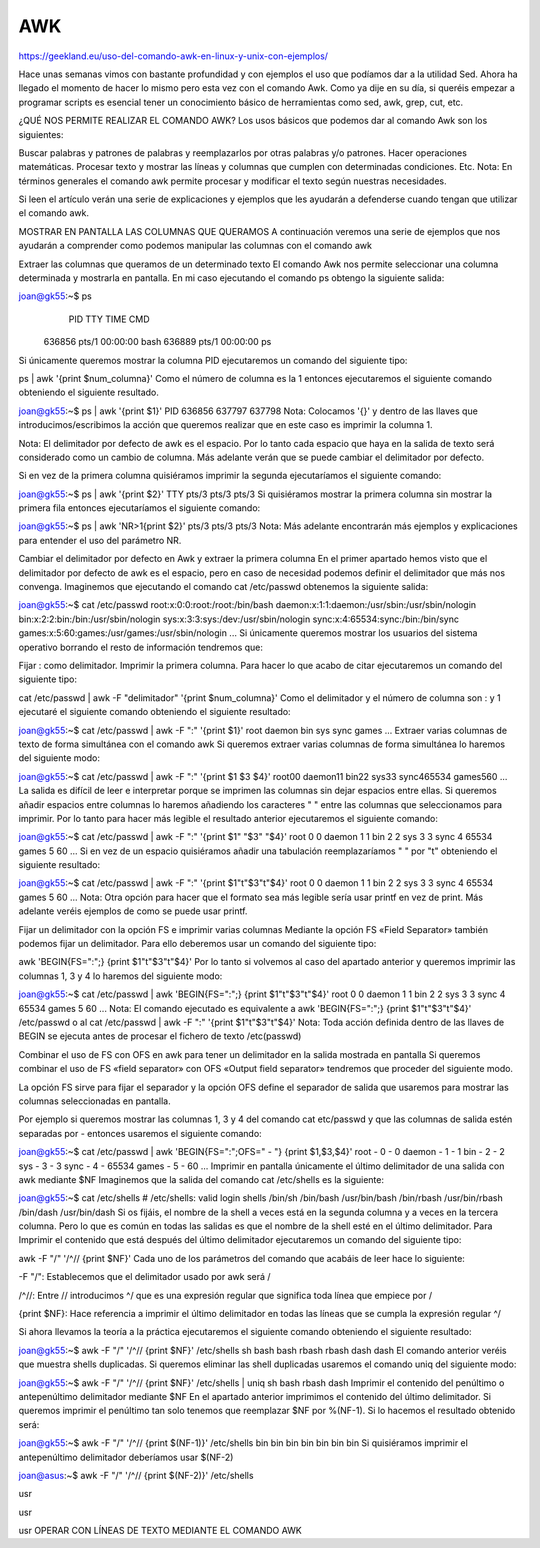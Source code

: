 AWK
===

https://geekland.eu/uso-del-comando-awk-en-linux-y-unix-con-ejemplos/

Hace unas semanas vimos con bastante profundidad y con ejemplos el uso que podíamos dar a la utilidad Sed. Ahora ha 
llegado el momento de hacer lo mismo pero esta vez con el comando Awk. Como ya dije en su día, si queréis empezar a 
programar scripts es esencial tener un conocimiento básico de herramientas como sed, awk, grep, cut, etc.

¿QUÉ NOS PERMITE REALIZAR EL COMANDO AWK?
Los usos básicos que podemos dar al comando Awk son los siguientes:

Buscar palabras y patrones de palabras y reemplazarlos por otras palabras y/o patrones.
Hacer operaciones matemáticas.
Procesar texto y mostrar las líneas y columnas que cumplen con determinadas condiciones.
Etc.
Nota: En términos generales el comando awk permite procesar y modificar el texto según nuestras necesidades.

Si leen el artículo verán una serie de explicaciones y ejemplos que les ayudarán a defenderse cuando tengan que 
utilizar el comando awk.

MOSTRAR EN PANTALLA LAS COLUMNAS QUE QUERAMOS
A continuación veremos una serie de ejemplos que nos ayudarán a comprender como podemos manipular las columnas con 
el comando awk

Extraer las columnas que queramos de un determinado texto
El comando Awk nos permite seleccionar una columna determinada y mostrarla en pantalla. En mi caso ejecutando el 
comando ps obtengo la siguiente salida:

joan@gk55:~$ ps
    PID TTY          TIME CMD
 636856 pts/1    00:00:00 bash
 636889 pts/1    00:00:00 ps
Si únicamente queremos mostrar la columna PID ejecutaremos un comando del siguiente tipo:

ps | awk '{print $num_columna}'
Como el número de columna es la 1 entonces ejecutaremos el siguiente comando obteniendo el siguiente resultado.

joan@gk55:~$ ps | awk '{print $1}'
PID
636856
637797
637798
Nota: Colocamos '{}' y dentro de las llaves que introducimos/escribimos la acción que queremos realizar que en este 
caso es imprimir la columna 1.

Nota: El delimitador por defecto de awk es el espacio. Por lo tanto cada espacio que haya en la salida de texto será 
considerado como un cambio de columna. Más adelante verán que se puede cambiar el delimitador por defecto.

Si en vez de la primera columna quisiéramos imprimir la segunda ejecutaríamos el siguiente comando:

joan@gk55:~$ ps | awk '{print $2}'
TTY
pts/3
pts/3
pts/3
Si quisiéramos mostrar la primera columna sin mostrar la primera fila entonces ejecutaríamos el siguiente comando:

joan@gk55:~$ ps | awk 'NR>1{print $2}'
pts/3
pts/3
pts/3
Nota: Más adelante encontrarán más ejemplos y explicaciones para entender el uso del parámetro NR.

Cambiar el delimitador por defecto en Awk y extraer la primera columna
En el primer apartado hemos visto que el delimitador por defecto de awk es el espacio, pero en caso de necesidad 
podemos definir el delimitador que más nos convenga. Imaginemos que ejecutando el comando cat /etc/passwd obtenemos 
la siguiente salida:

joan@gk55:~$ cat /etc/passwd
root:x:0:0:root:/root:/bin/bash
daemon:x:1:1:daemon:/usr/sbin:/usr/sbin/nologin
bin:x:2:2:bin:/bin:/usr/sbin/nologin
sys:x:3:3:sys:/dev:/usr/sbin/nologin
sync:x:4:65534:sync:/bin:/bin/sync
games:x:5:60:games:/usr/games:/usr/sbin/nologin
...
Si únicamente queremos mostrar los usuarios del sistema operativo borrando el resto de información tendremos que:

Fijar : como delimitador.
Imprimir la primera columna.
Para hacer lo que acabo de citar ejecutaremos un comando del siguiente tipo:

cat /etc/passwd | awk -F "delimitador" '{print $num_columna}'
Como el delimitador y el número de columna son : y 1 ejecutaré el siguiente comando obteniendo el siguiente 
resultado:

joan@gk55:~$ cat /etc/passwd | awk -F ":" '{print $1}'
root
daemon
bin
sys
sync
games
...
Extraer varias columnas de texto de forma simultánea con el comando awk
Si queremos extraer varias columnas de forma simultánea lo haremos del siguiente modo:

joan@gk55:~$ cat /etc/passwd | awk -F ":" '{print $1 $3 $4}'
root00
daemon11
bin22
sys33
sync465534
games560
...
La salida es difícil de leer e interpretar porque se imprimen las columnas sin dejar espacios entre ellas. Si 
queremos añadir espacios entre columnas lo haremos añadiendo los caracteres " " entre las columnas que seleccionamos 
para imprimir. Por lo tanto para hacer más legible el resultado anterior ejecutaremos el siguiente comando:

joan@gk55:~$ cat /etc/passwd | awk -F ":" '{print $1" "$3" "$4}'
root 0 0
daemon 1 1
bin 2 2
sys 3 3
sync 4 65534
games 5 60
...
Si en vez de un espacio quisiéramos añadir una tabulación reemplazaríamos " " por "\t" obteniendo el siguiente 
resultado:

joan@gk55:~$ cat /etc/passwd | awk -F ":" '{print $1"\t"$3"\t"$4}'
root	0	0
daemon	1	1
bin		2	2
sys		3	3
sync	4	65534
games	5	60
...
Nota: Otra opción para hacer que el formato sea más legible sería usar printf en vez de print. Más adelante veréis 
ejemplos de como se puede usar printf.

Fijar un delimitador con la opción FS e imprimir varias columnas
Mediante la opción FS «Field Separator» también podemos fijar un delimitador. Para ello deberemos usar un comando 
del siguiente tipo:

awk 'BEGIN{FS=":";} {print $1"\t"$3"\t"$4}'
Por lo tanto si volvemos al caso del apartado anterior y queremos imprimir las columnas 1, 3 y 4 lo haremos del 
siguiente modo:

joan@gk55:~$ cat /etc/passwd | awk 'BEGIN{FS=":";} {print $1"\t"$3"\t"$4}'
root	0	0
daemon	1	1
bin	2	2
sys	3	3
sync	4	65534
games	5	60
...
Nota: El comando ejecutado es equivalente a awk 'BEGIN{FS=":";} {print $1"\t"$3"\t"$4}' /etc/passwd o al cat 
/etc/passwd | awk -F ":" '{print $1"\t"$3"\t"$4}'
Nota: Toda acción definida dentro de las llaves de BEGIN se ejecuta antes de procesar el fichero de texto 
/etc(passwd)

Combinar el uso de FS con OFS en awk para tener un delimitador en la salida mostrada en pantalla
Si queremos combinar el uso de FS «field separator» con OFS «Output field separator» tendremos que proceder del 
siguiente modo.

La opción FS sirve para fijar el separador y la opción OFS define el separador de salida que usaremos para mostrar 
las columnas seleccionadas en pantalla.

Por ejemplo si queremos mostrar las columnas 1, 3 y 4 del comando cat etc/passwd y que las columnas de salida estén 
separadas por - entonces usaremos el siguiente comando:

joan@gk55:~$ cat /etc/passwd | awk 'BEGIN{FS=":";OFS=" - "} {print $1,$3,$4}'
root - 0 - 0
daemon - 1 - 1
bin - 2 - 2
sys - 3 - 3
sync - 4 - 65534
games - 5 - 60
...
Imprimir en pantalla únicamente el último delimitador de una salida con awk mediante $NF
Imaginemos que la salida del comando cat /etc/shells es la siguiente:

joan@gk55:~$ cat /etc/shells
# /etc/shells: valid login shells
/bin/sh
/bin/bash
/usr/bin/bash
/bin/rbash
/usr/bin/rbash
/bin/dash
/usr/bin/dash
Si os fijáis, el nombre de la shell a veces está en la segunda columna y a veces en la tercera columna. Pero lo que 
es común en todas las salidas es que el nombre de la shell esté en el último delimitador. Para Imprimir el contenido 
que está después del último delimitador ejecutaremos un comando del siguiente tipo:

awk -F "/" '/^\// {print $NF}'
Cada uno de los parámetros del comando que acabáis de leer hace lo siguiente:

-F "/": Establecemos que el delimitador usado por awk será /

/^\//: Entre // introducimos ^\/ que es una expresión regular que significa toda línea que empiece por /

{print $NF}: Hace referencia a imprimir el último delimitador en todas las líneas que se cumpla la expresión regular 
^\/

Si ahora llevamos la teoría a la práctica ejecutaremos el siguiente comando obteniendo el siguiente resultado:

joan@gk55:~$ awk -F "/" '/^\// {print $NF}' /etc/shells
sh
bash
bash
rbash
rbash
dash
dash
El comando anterior veréis que muestra shells duplicadas. Si queremos eliminar las shell duplicadas usaremos el 
comando uniq del siguiente modo:

joan@gk55:~$ awk -F "/" '/^\// {print $NF}' /etc/shells | uniq
sh
bash
rbash
dash
Imprimir el contenido del penúltimo o antepenúltimo delimitador mediante $NF
En el apartado anterior imprimimos el contenido del último delimitador. Si queremos imprimir el penúltimo tan solo 
tenemos que reemplazar $NF por %(NF-1). Si lo hacemos el resultado obtenido será:

joan@gk55:~$ awk -F "/" '/^\// {print $(NF-1)}' /etc/shells
bin
bin
bin
bin
bin
bin
bin
Si quisiéramos imprimir el antepenúltimo delimitador deberíamos usar $(NF-2)

joan@asus:~$ awk -F "/" '/^\// {print $(NF-2)}' /etc/shells


usr

usr

usr
OPERAR CON LÍNEAS DE TEXTO MEDIANTE EL COMANDO AWK
